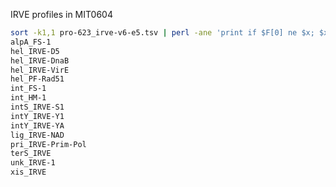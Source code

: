 
IRVE profiles in MIT0604

#+BEGIN_SRC sh
sort -k1,1 pro-623_irve-v6-e5.tsv | perl -ane 'print if $F[0] ne $x; $x=$F[0]' | grep '^MIT0604' | cut -f3 | sort | uniq
alpA_FS-1
hel_IRVE-D5
hel_IRVE-DnaB
hel_IRVE-VirE
hel_PF-Rad51
int_FS-1
int_HM-1
intS_IRVE-S1
intY_IRVE-Y1
intY_IRVE-YA
lig_IRVE-NAD
pri_IRVE-Prim-Pol
terS_IRVE
unk_IRVE-1
xis_IRVE
#+END_SRC
